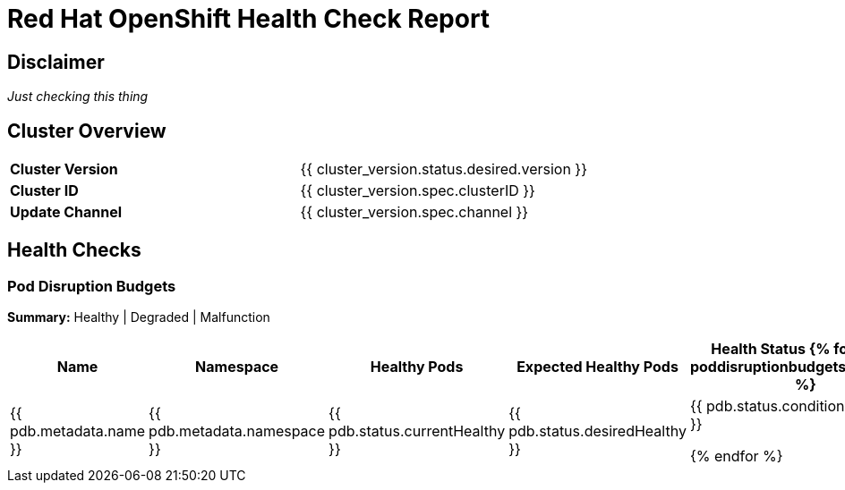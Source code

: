 :pdf-theme: ./styles/pdf/redhat-theme.yml
:pdf-fontsdir: ./fonts
//include::vars/document-vars.adoc[]

= Red Hat OpenShift Health Check Report

== Disclaimer

_Just checking this thing_

<<<

== Cluster Overview

[grid="none",align="left", cols="1,1"]
|===
|*Cluster Version*
|{{ cluster_version.status.desired.version }}

|*Cluster ID*
|{{ cluster_version.spec.clusterID }}

|*Update Channel*
|{{ cluster_version.spec.channel }}
|===

<<<

== Health Checks

=== Pod Disruption Budgets

*Summary:* Healthy | Degraded | Malfunction

[%header, align="center", cols="2,2,1,1,1"]
|===
|Name
|Namespace 
|Healthy Pods
|Expected Healthy Pods
|Health Status

{% for pdb in poddisruptionbudgets.resources %}
|{{ pdb.metadata.name }}
|{{ pdb.metadata.namespace }}
|{{ pdb.status.currentHealthy }}
|{{ pdb.status.desiredHealthy }}
|{{ pdb.status.conditions[0].status }}

{% endfor %}
|===
